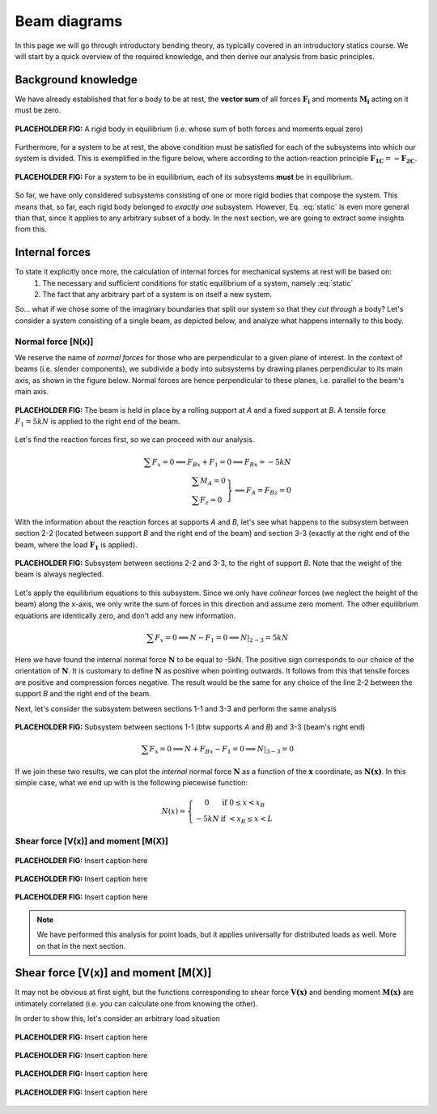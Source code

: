 Beam diagrams
===========================

In this page we will go through introductory bending theory, as typically covered in an introductory statics course.
We will start by a quick overview of the required knowledge, and then derive our analysis from basic principles.

Background knowledge
--------------------

We have already established that for a body to be at rest, the **vector sum** of all forces :math:`\mathbf{F_i}` and moments :math:`\mathbf{M_i}` acting on it must be zero.

.. math::
   :label: static

   \sum \mathbf{F_i} = 0; \ \ \ \ \ \sum \mathbf{M_i} = 0

.. figure:: /_static/placeholder_01.png
   :scale: 50 %
   :align: center
   :alt: rigid body with forces applied on it (resultant zero)

   **PLACEHOLDER FIG:** A rigid body in equilibrium (i.e. whose sum of both forces and moments equal zero)

Furthermore, for a system to be at rest, the above condition must be satisfied for each of the subsystems into which our system is divided.
This is exemplified in the figure below, where according to the action-reaction principle :math:`\mathbf{F_{1C}} = \mathbf{-F_{2C}}`.

.. figure:: /_static/placeholder_02.png
   :scale: 50 %
   :align: center
   :alt: system where all of the rigid bodies have a zero resultant applied to them

   **PLACEHOLDER FIG:** For a system to be in equilibrium, each of its subsystems **must** be in equilibrium.

So far, we have only considered subsystems consisting of one or more rigid bodies that compose the system.
This means that, so far, each rigid body belonged to *exactly one* subsystem.
However, Eq. :eq:`static` is even more general than that, since it applies to any arbitrary subset of a body.
In the next section, we are going to extract some insights from this.


Internal forces
---------------

To state it explicitly once more, the calculation of internal forces for mechanical systems at rest will be based on:
   #. The necessary and sufficient conditions for static equilibrium of a system, namely :eq:`static`
   #. The fact that any arbitrary part of a system is on itself a new system.

So... what if we chose some of the imaginary boundaries that split our system so that they *cut through* a body?
Let's consider a system consisting of a single beam, as depicted below, and analyze what happens internally to this body.


Normal force [N(x)]
*******************

We reserve the name of *normal forces* for those who are perpendicular to a given plane of interest.
In the context of beams (i.e. slender components), we subdivide a body into subsystems by drawing planes perpendicular to its main axis, as shown in the figure below.
Normal forces are hence perpendicular to these planes, i.e. parallel to the beam's main axis.

.. figure:: /_static/placeholder_03.png
   :scale: 100 %
   :align: center
   :alt: Beam on two supports

   **PLACEHOLDER FIG:** The beam is held in place by a rolling support at *A* and a fixed support at *B*.
   A tensile force :math:`F_{1} = 5kN` is applied to the right end of the beam.

Let's find the reaction forces first, so we can proceed with our analysis.

.. math::

    \sum{F_x} = 0 \implies F_{Bx} + F_{1} = 0 \implies \underline{F_{Bx} = -5kN}\\
    \left.
      \begin{array}{ll}
        \sum{M_A} = 0\\
        \sum{F_z} = 0
      \end{array}
    \right\} \implies \underline{F_A = F_{Bz}} = 0

With the information about the reaction forces at supports *A* and *B*, let's see what happens to the subsystem between section 2-2 (located between support *B* and the right end of the beam) and section 3-3 (exactly at the right end of the beam, where the load :math:`\mathbf{F_1}` is applied).

.. figure:: /_static/placeholder_04.png
   :scale: 100 %
   :align: center
   :alt: Subsystem between sections 2-2 and 3-3

   **PLACEHOLDER FIG:** Subsystem between sections 2-2 and 3-3, to the right of support *B*.
   Note that the weight of the beam is always neglected.

Let's apply the equilibrium equations to this subsystem.
Since we only have *colinear* forces (we neglect the height of the beam) along the x-axis, we only write the sum of forces in this direction and assume zero moment.
The other equilibrium equations are identically zero, and don't add any new information.

.. math::

    \sum{F_x} = 0 \implies N - F_{1} = 0 \implies \underline{N|_{2-3} = 5kN}

Here we have found the internal normal force :math:`\mathbf{N}` to be equal to -5kN.
The positive sign corresponds to our choice of the orientation of :math:`\mathbf{N}`.
It is customary to define :math:`\mathbf{N}` as positive when pointing outwards.
It follows from this that tensile forces are positive and compression forces negative.
The result would be the same for any choice of the line 2-2 between the support *B* and the right end of the beam.

Next, let's consider the subsystem between sections 1-1 and 3-3 and perform the same analysis

.. figure:: /_static/placeholder_05.png
   :scale: 100 %
   :align: center
   :alt: Subsystem between sections 1-1 and 3-3

   **PLACEHOLDER FIG:** Subsystem between sections 1-1 (btw supports *A* and *B*) and 3-3 (beam's right end)

.. math::

    \sum{F_x} = 0 \implies N + F_{Bx} - F_{1} = 0 \implies \underline{N|_{3-3} = 0}

If we join these two results, we can plot the *internal* normal force :math:`\mathbf{N}` as a function of the :math:`\mathbf{x}` coordinate, as :math:`\mathbf{N(x)}`.
In this simple case, what we end up with is the following piecewise function:

.. math::

    N(x) = \left\{
      \begin{array}{cl}
         0 \ \ \ & \text{if} \ \  0 \leq x < x_B\\
         -5 kN \ \ \ & \text{if} \ \  < x_B \leq x < L
      \end{array}
    \right.

.. todo::

   Add plot for function and code for Python example using the *beambending* package.


Shear force [V(x)] and moment [M(X)]
************************************

.. figure:: /_static/placeholder_06.png
   :scale: 100 %
   :align: center
   :alt: Insert alternative text here

   **PLACEHOLDER FIG:** Insert caption here

.. figure:: /_static/placeholder_07.png
   :scale: 100 %
   :align: center
   :alt: Insert alternative text here

   **PLACEHOLDER FIG:** Insert caption here

.. figure:: /_static/placeholder_08.png
   :scale: 100 %
   :align: center
   :alt: Insert alternative text here

   **PLACEHOLDER FIG:** Insert caption here

.. note::
   We have performed this analysis for point loads, but it applies universally for distributed loads as well.
   More on that in the next section.


Shear force [V(x)] and moment [M(X)]
------------------------------------------------------------------------

It may not be obvious at first sight, but the functions corresponding to shear force :math:`\mathbf{V(x)}` and bending moment :math:`\mathbf{M(x)}` are intimately correlated (i.e. you can calculate one from knowing the other).

In order to show this, let's consider an arbitrary load situation

.. figure:: /_static/placeholder_09.png
   :scale: 100 %
   :align: center
   :alt: Insert alternative text here

   **PLACEHOLDER FIG:** Insert caption here

.. figure:: /_static/placeholder_10.png
   :scale: 100 %
   :align: center
   :alt: Insert alternative text here

   **PLACEHOLDER FIG:** Insert caption here

.. figure:: /_static/placeholder_11.png
   :scale: 100 %
   :align: center
   :alt: Insert alternative text here

   **PLACEHOLDER FIG:** Insert caption here

.. figure:: /_static/placeholder_12.png
   :scale: 100 %
   :align: center
   :alt: Insert alternative text here

   **PLACEHOLDER FIG:** Insert caption here




